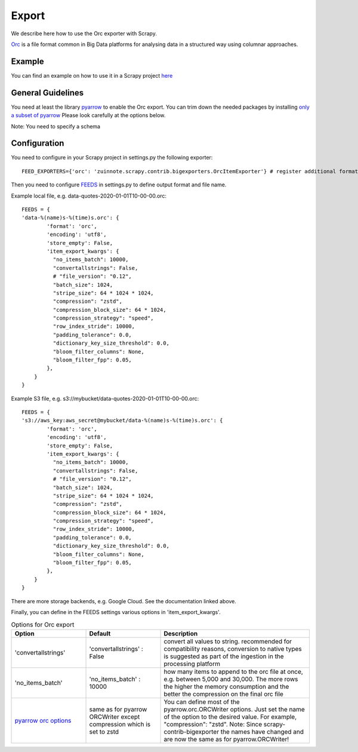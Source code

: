 ======
Export
======

We describe here how to use the Orc exporter with Scrapy.

`Orc <https://orc.apache.org/>`_ is a file format common in Big Data platforms for analysing data in a structured way using columnar approaches.

Example
=======
You can find an example on how to use it in a Scrapy project `here <../examples/quotes_orc>`_


General Guidelines
==================

You need at least the library `pyarrow <https://pypi.org/project/pyarrow/>`_ to enable the Orc export. You can trim down the needed packages by installing `only a subset of pyarrow <https://arrow.apache.org/docs/python/install.html#dependencies>`_
Please look carefully at the options below.

Note: You need to specify a schema


Configuration
=============
You need to configure in your Scrapy project in settings.py the following exporter::

  FEED_EXPORTERS={'orc': 'zuinnote.scrapy.contrib.bigexporters.OrcItemExporter'} # register additional format

Then you need to configure `FEEDS <https://docs.scrapy.org/en/latest/topics/feed-exports.html#std-setting-FEEDS>`_ in settings.py to define output format and file name.

Example local file, e.g. data-quotes-2020-01-01T10-00-00.orc::

  FEEDS = {
  'data-%(name)s-%(time)s.orc': {
          'format': 'orc',
          'encoding': 'utf8',
          'store_empty': False,
          'item_export_kwargs': {
            "no_items_batch": 10000,
            "convertallstrings": False,
            # "file_version": "0.12",
            "batch_size": 1024,
            "stripe_size": 64 * 1024 * 1024,
            "compression": "zstd",
            "compression_block_size": 64 * 1024,
            "compression_strategy": "speed",
            "row_index_stride": 10000,
            "padding_tolerance": 0.0,
            "dictionary_key_size_threshold": 0.0,
            "bloom_filter_columns": None,
            "bloom_filter_fpp": 0.05,
          },
      }
  }

Example S3 file, e.g. s3://mybucket/data-quotes-2020-01-01T10-00-00.orc::

  FEEDS = {
  's3://aws_key:aws_secret@mybucket/data-%(name)s-%(time)s.orc': {
          'format': 'orc',
          'encoding': 'utf8',
          'store_empty': False,
          'item_export_kwargs': {
            "no_items_batch": 10000,
            "convertallstrings": False,
            # "file_version": "0.12",
            "batch_size": 1024,
            "stripe_size": 64 * 1024 * 1024,
            "compression": "zstd",
            "compression_block_size": 64 * 1024,
            "compression_strategy": "speed",
            "row_index_stride": 10000,
            "padding_tolerance": 0.0,
            "dictionary_key_size_threshold": 0.0,
            "bloom_filter_columns": None,
            "bloom_filter_fpp": 0.05,
          },
      }
  }


There are more storage backends, e.g. Google Cloud. See the documentation linked above.

Finally, you can define in the FEEDS settings various options in 'item_export_kwargs'.

.. list-table:: Options for Orc export
   :widths: 25 25 50
   :header-rows: 1
   
   * - Option
     - Default
     - Description
   * - 'convertallstrings'
     - 'convertallstrings' : False
     - convert all values to string. recommended for compatibility reasons, conversion to native types is suggested as part of the ingestion in the processing platform
   * - 'no_items_batch'
     - 'no_items_batch' : 10000
     - how many items to append to the orc file at once, e.g. between 5,000 and 30,000. The more rows the higher the memory consumption and the better the compression on the final orc file
   * - `pyarrow orc options  <https://arrow.apache.org/docs/python/generated/pyarrow.orc.ORCWriter.html>`_
     - same as for pyarrow ORCWriter except compression which is set to zstd 
     - You can define most of the pyarrow.orc.ORCWriter options. Just set the name of the option to the desired value. For example, "compression": "zstd". Note: Since scrapy-contrib-bigexporter the names have changed and are now the same as for pyarrow.ORCWriter!


   

